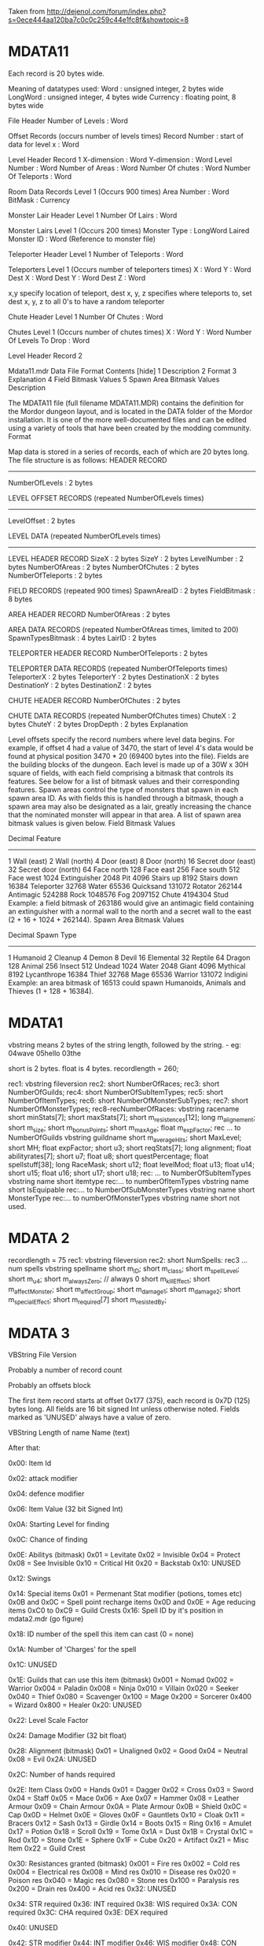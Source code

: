 Taken from http://dejenol.com/forum/index.php?s=0ece444aa120ba7c0c0c259c44e1fc8f&showtopic=8

* MDATA11
Each record is 20 bytes wide.

Meaning of datatypes used:
Word : unsigned integer, 2 bytes wide
LongWord : unsigned integer, 4 bytes wide
Currency : floating point, 8 bytes wide

File Header
Number of Levels : Word

Offset Records (occurs number of levels times)
Record Number : start of data for level x : Word

Level Header Record 1
X-dimension : Word
Y-dimension : Word
Level Number : Word
Number of Areas : Word
Number Of chutes : Word
Number Of Teleports : Word

Room Data Records Level 1 (Occurs 900 times)
Area Number : Word
BitMask : Currency

Monster Lair Header Level 1
Number Of Lairs : Word

Monster Lairs Level 1 (Occurs 200 times)
Monster Type : LongWord
Laired Monster ID : Word (Reference to monster file)

Teleporter Header Level 1
Number of Teleports : Word

Teleporters Level 1 (Occurs number of teleporters times)
X : Word
Y : Word
Dest X : Word
Dest Y : Word
Dest Z : Word

x,y specify location of teleport, dest x, y, z specifies where teleports to, set dest x, y, z to all 0's to have a random teleporter

Chute Header Level 1
Number Of Chutes : Word

Chutes Level 1 (Occurs number of chutes times)
X : Word
Y : Word
Number Of Levels To Drop : Word

Level Header Record 2

Mdata11.mdr Data File Format
Contents [hide]
1 Description
2 Format
3 Explanation
4 Field Bitmask Values
5 Spawn Area Bitmask Values
Description

The MDATA11 file (full filename MDATA11.MDR) contains the definition for the Mordor dungeon layout, and is located in the DATA folder of the Mordor installation. It is one of the more well-documented files and can be edited using a variety of tools that have been created by the modding community.
Format

Map data is stored in a series of records, each of which are 20 bytes long. The file structure is as follows:
 HEADER RECORD
 ---------------------------
 NumberOfLevels    : 2 bytes
 
 LEVEL OFFSET RECORDS (repeated NumberOfLevels times)
 ---------------------------
 LevelOffset       : 2 bytes
 
 LEVEL DATA (repeated NumberOfLevels times)
 ---------------------------
 LEVEL HEADER RECORD
 SizeX             : 2 bytes
 SizeY             : 2 bytes
 LevelNumber       : 2 bytes
 NumberOfAreas     : 2 bytes
 NumberOfChutes    : 2 bytes
 NumberOfTeleports : 2 bytes
   
 FIELD RECORDS (repeated 900 times)
 SpawnAreaID       : 2 bytes
 FieldBitmask      : 8 bytes
 
 AREA HEADER RECORD
 NumberOfAreas     : 2 bytes
 
 AREA DATA RECORDS (repeated NumberOfAreas times, limited to 200)
 SpawnTypesBitmask : 4 bytes
 LairID            : 2 bytes
 
 TELEPORTER HEADER RECORD
 NumberOfTeleports : 2 bytes
 
 TELEPORTER DATA RECORDS (repeated NumberOfTeleports times)
 TeleporterX       : 2 bytes
 TeleporterY       : 2 bytes
 DestinationX      : 2 bytes
 DestinationY      : 2 bytes
 DestinationZ      : 2 bytes
 
 CHUTE HEADER RECORD
 NumberOfChutes    : 2 bytes
 
 CHUTE DATA RECORDS (repeated NumberOfChutes times)
 ChuteX            : 2 bytes
 ChuteY            : 2 bytes
 DropDepth         : 2 bytes
Explanation

Level offsets specify the record numbers where level data begins. For example, if offset 4 had a value of 3470, the start of level 4's data would be found at physical position 3470 * 20 (69400 bytes into the file).
Fields are the building blocks of the dungeon. Each level is made up of a 30W x 30H square of fields, with each field comprising a bitmask that controls its features. See below for a list of bitmask values and their corresponding features.
Spawn areas control the type of monsters that spawn in each spawn area ID. As with fields this is handled through a bitmask, though a spawn area may also be designated as a lair, greatly increasing the chance that the nominated monster will appear in that area. A list of spawn area bitmask values is given below.
Field Bitmask Values

 Decimal    Feature
 ---------------------
 1          Wall (east)
 2          Wall (north)
 4          Door (east)
 8          Door (north)
 16         Secret door (east)
 32         Secret door (north)
 64         Face north
 128        Face east
 256        Face south
 512        Face west
 1024       Extinguisher
 2048       Pit
 4096       Stairs up
 8192       Stairs down
 16384      Teleporter
 32768      Water
 65536      Quicksand
 131072     Rotator
 262144     Antimagic
 524288     Rock
 1048576    Fog
 2097152    Chute
 4194304    Stud
Example: a field bitmask of 263186 would give an antimagic field containing an extinguisher with a normal wall to the north and a secret wall to the east (2 + 16 + 1024 + 262144).
Spawn Area Bitmask Values

 Decimal    Spawn Type
 ---------------------
 1          Humanoid
 2          Cleanup
 4          Demon
 8          Devil
 16         Elemental
 32         Reptile
 64         Dragon
 128        Animal
 256        Insect
 512        Undead
 1024       Water
 2048       Giant
 4096       Mythical
 8192       Lycanthrope
 16384      Thief
 32768      Mage
 65536      Warrior
 131072     Indigini
Example: an area bitmask of 16513 could spawn Humanoids, Animals and Thieves (1 + 128 + 16384).

* MDATA1
vbstring means 2 bytes of the string length, followed by the string. - eg:
04wave
05hello
03the

short is 2 bytes.
float is 4 bytes.
recordlength = 260;

rec1: vbstring fileversion
rec2: short NumberOfRaces;
rec3: short NumberOfGuilds;
rec4: short NumberOfSubItemTypes;
rec5: short NumberOfItemTypes;
rec6: short NumberOfMonsterSubTypes;
rec7: short NumberOfMonsterTypes;
rec8-recNumberOfRaces:
vbstring racename
short minStats[7];
short maxStats[7];
short m_resistences[12];
long m_alignement;
short m_size;
short m_bonusPoints;
short m_maxAge;
float m_expFactor;
rec ... to NumberOfGuilds
vbstring guildname
short m_averageHits; 
short MaxLevel; 
short MH; 
float expFactor;
short u3; 
short reqStats[7]; 
long alignment;
float abilityrates[7];
short u7; 
float u8;
short questPercentage; 
float spellstuff[38];
long RaceMask;
short u12; 
float levelMod;
float u13;
float u14;
short u15; 
float u16;
short u17; 
short u18; 
rec: ... to NumberOfSubItemTypes
vbstring name
short itemtype
rec:... to numberOfItemTypes
vbstring name
short IsEquipable
rec:... to NumberOfSubMonsterTypes
vbstring name
short MonsterType
rec:... to numberOfMonsterTypes
vbstring name
short not used.

* MDATA 2
recordlength = 75
rec1: vbstring fileversion
rec2: short NumSpells:
rec3 ... num spells
vbstring spellname
short m_ID;
short m_class;
short m_spellLevel;
short m_u4;
short m_alwaysZero; // always 0
short m_killEffect;
short m_affectMonster;
short m_affectGroup;
short m_damage1;
short m_damage2;
short m_specialEffect;
short m_required[7]
short m_resistedBy;

* MDATA 3

VBString File Version

Probably a number of record count

Probably an offsets block

The first item record starts at offset 0x177 (375), each record is
0x7D (125) bytes long.  All fields are 16 bit signed Int unless
otherwise noted.  Fields marked as 'UNUSED' always have a value of
zero.

VBString
Length of name
Name (text)

After that:

0x00: Item Id

0x02: attack modifier

0x04: defence modifier

0x06: Item Value (32 bit Signed Int)

0x0A: Starting Level for finding

0x0C: Chance of finding

0x0E: Abilitys (bitmask)
0x01 = Levitate
0x02 = Invisible
0x04 = Protect
0x08 = See Invisible
0x10 = Critical Hit
0x20 = Backstab
0x10: UNUSED

0x12: Swings

0x14: Special items
0x01 = Permenant Stat modifier (potions, tomes etc)
0x0B and 0x0C = Spell point recharge items
0x0D and 0x0E = Age reducing items
0xC0 to 0xC9 = Guild Crests
0x16: Spell ID by it's position in mdata2.mdr (go figure)

0x18: ID number of the spell this item can cast (0 = none)

0x1A: Number of 'Charges' for the spell

0x1C: UNUSED

0x1E: Guilds that can use this item (bitmask)
0x001 = Nomad
0x002 = Warrior
0x004 = Paladin
0x008 = Ninja
0x010 = Villain
0x020 = Seeker
0x040 = Thief
0x080 = Scavenger
0x100 = Mage
0x200 = Sorcerer
0x400 = Wizard
0x800 = Healer
0x20: UNUSED

0x22: Level Scale Factor

0x24: Damage Modifier (32 bit float)

0x28: Alignment (bitmask)
0x01 = Unaligned
0x02 = Good
0x04 = Neutral
0x08 = Evil
0x2A: UNUSED

0x2C: Number of hands required

0x2E: Item Class
0x00 = Hands
0x01 = Dagger
0x02 = Cross
0x03 = Sword
0x04 = Staff
0x05 = Mace
0x06 = Axe
0x07 = Hammer
0x08 = Leather Armour
0x09 = Chain Armour
0x0A = Plate Armour
0x0B = Shield
0x0C = Cap
0x0D = Helmet
0x0E = Gloves
0x0F = Gauntlets
0x10 = Cloak
0x11 = Bracers
0x12 = Sash
0x13 = Girdle
0x14 = Boots
0x15 = Ring
0x16 = Amulet
0x17 = Potion
0x18 = Scroll
0x19 = Tome
0x1A = Dust
0x1B = Crystal
0x1C = Rod
0x1D = Stone
0x1E = Sphere
0x1F = Cube
0x20 = Artifact
0x21 = Misc Item
0x22 = Guild Crest

0x30: Resistances granted (bitmask)
0x001 = Fire res
0x002 = Cold res
0x004 = Electrical res
0x008 = Mind res
0x010 = Disease res
0x020 = Poison res
0x040 = Magic res
0x080 = Stone res
0x100 = Paralysis res
0x200 = Drain res
0x400 = Acid res
0x32: UNUSED

0x34: STR required
0x36: INT required
0x38: WIS required
0x3A: CON required
0x3C: CHA required
0x3E: DEX required

0x40: UNUSED

0x42: STR modifier
0x44: INT modifier
0x46: WIS modifier
0x48: CON modifier
0x4A: CHA modifier
0x4C: DEX modifier

0x4E: UNUSED

0x50: Curse status
0x0 = Not Cursed
0x1 = Cursed
0x2 = Cursed, will auto-equip
0x52: Spell level for item
-1 = Casters Spell Level
0x54: Class restricted
-1 = Yes
0 = No


* MDATA 5
Header part1:
  prefixString : File version
Header part2:
  short        : Number of monsters
Monsterrecord
  prefixString : Name
  short        : Attack Rating
  short        : Defence Rating
  short        : ID (unique, nonsequential)
  short        : Hit Points
  short        : group size
  short        : portrait ID
  short        : ??field8
  short        : appearOnLevel
  short        : Fire resistance
  short        : Cold resistance
  short        : Electrical resistance
  short        : Mind resistance
  short        : Disease resistance
  short        : Poison resistance
  short        : Magic resistance
  short        : Stone resistance
  short        : Paralysis resistance
  short        : Drain resistance
  short        : Acid resistance
  short        : ??field21
  short        : ??field22
  short        : ??field23
  short        : ??field24
  short        : ??field25
  short        : ??field26
  short        : ??field27
  short        : Encounter chance
  short        : Nothing chance
  short        : Box chance
  short        : Chest chance
  short        : ??field32
  short        : ??field33
  short        : ??field34
  short        : ??field35
  short        : ??field36
  short        : ??field37
  short        : ??field38
  short        : Strength
  short        : Intelligence
  short        : Wisdom
  short        : Constitution
  short        : Charisma
  short        : Dexterity
  short        : ??field45
  short        : ??field46
  short        : ??field47
  short        : ??field48
  short        : ??field49
  short        : ??field50
  short        : ??field51
  short        : ??field52
